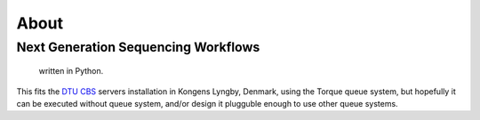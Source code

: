 About
_____

Next Generation Sequencing Workflows
++++++++++++++++++++++++++++++++++++

	written in Python.
This fits the `DTU CBS`_ servers installation in Kongens Lyngby, Denmark,
using the Torque queue system, but hopefully it can be executed without 
queue system, and/or design it plugguble enough to use other queue systems.

.. _`DTU CBS`: http://www.cbs.dtu.dk
